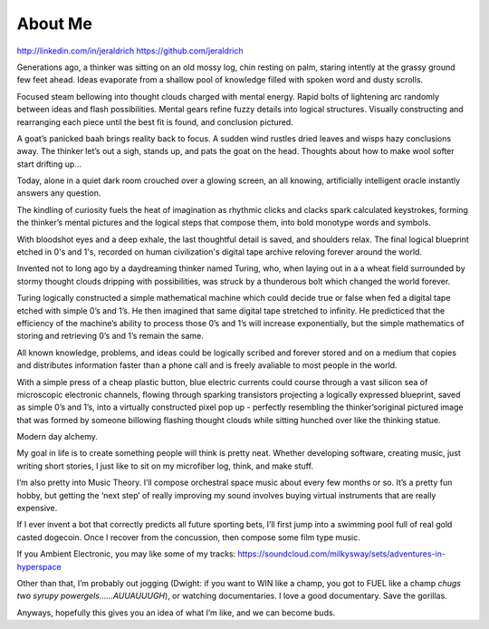 About Me
======
http://linkedin.com/in/jeraldrich
https://github.com/jeraldrich


Generations ago, a thinker was sitting on an old mossy log, chin resting on palm, staring intently at the grassy ground few feet ahead. Ideas evaporate from a shallow pool of knowledge filled with spoken word and dusty scrolls.

Focused steam bellowing into thought clouds charged with mental energy. Rapid bolts of lightening arc randomly between ideas and flash possibilities. Mental gears refine fuzzy details into logical structures. Visually constructing and rearranging each piece until the best fit is found, and conclusion pictured. 

A goat’s panicked baah brings reality back to focus. A sudden wind rustles dried leaves and wisps hazy conclusions away. The thinker let’s out a sigh, stands up, and pats the goat on the head. Thoughts about how to make wool softer start drifting up... 


Today, alone in a quiet dark room crouched over a glowing screen, an all knowing, artificially intelligent oracle instantly answers any question.

The kindling of curiosity fuels the heat of imagination as rhythmic clicks and clacks spark calculated keystrokes, forming the thinker’s mental pictures and the logical steps that compose them, into bold monotype words and symbols.

With bloodshot eyes and a deep exhale, the last thoughtful detail is saved, and shoulders relax. The final logical blueprint etched in 0's and 1's, recorded on human civilization's digital tape archive reloving forever around the world. 

Invented not to long ago by a daydreaming thinker named Turing, who, when laying out in a a wheat field surrounded by stormy thought clouds dripping with possibilities, was struck by a thunderous bolt which changed the world forever.

Turing logically constructed a simple mathematical machine which could decide true or false when fed a digital tape etched with simple 0’s and 1’s. He then imagined that same digital tape stretched to infinity. He predicticed that the efficiency of the machine’s ability to process those 0’s and 1’s will increase exponentially, but the simple mathematics of storing and retrieving 0’s and 1’s remain the same. 

All known knowledge, problems, and ideas could be logically scribed and forever stored and on a medium that copies and distributes information faster than a phone call and is freely avaliable to most people in the world.

With a simple press of a cheap plastic button, blue electric currents could course through a vast silicon sea of microscopic electronic channels, flowing through sparking transistors projecting a logically expressed blueprint, saved as simple 0’s and 1’s, into a virtually constructed pixel pop up - perfectly resembling the thinker’soriginal pictured image that was formed by someone billowing flashing thought clouds while sitting hunched over like the thinking statue.

Modern day alchemy.


My goal in life is to create something people will think is pretty neat. Whether developing software, creating music, just writing short stories, I just like to sit on my microfiber log, think, and make stuff. 

I’m also pretty into Music Theory. I’ll compose orchestral space music about every few months or so. It’s a pretty fun hobby, but getting the ‘next step’ of really improving my sound involves buying virtual instruments that are really expensive. 

If I ever invent a bot that correctly predicts all future sporting bets, I’ll first jump into a swimming pool full of real gold casted dogecoin. Once I recover from the concussion, then compose some film type music.

If you Ambient Electronic, you may like some of my tracks: https://soundcloud.com/milkysway/sets/adventures-in-hyperspace

Other than that, I’m probably out jogging (Dwight: if you want to WIN like a champ, you got to FUEL like a champ *chugs two syrupy powergels……AUUAUUUGH*), or watching documentaries. I love a good documentary. Save the gorillas.

Anyways, hopefully this gives you an idea of what I’m like, and we can become buds. 

